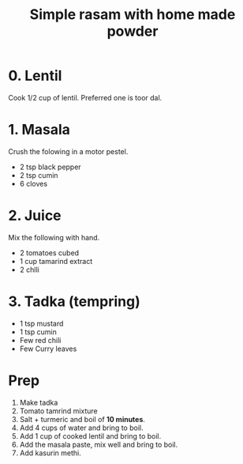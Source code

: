 #+Title: Simple rasam with home made powder

* 0. Lentil

Cook 1/2 cup of lentil. Preferred one is toor dal.

* 1. Masala

Crush the folowing in a motor pestel.

- 2 tsp black pepper
- 2 tsp cumin
- 6 cloves

* 2. Juice

Mix the following with hand.
- 2 tomatoes cubed
- 1 cup tamarind extract
- 2 chlli


* 3. Tadka (tempring)

- 1 tsp mustard
- 1 tsp cumin
- Few red chili
- Few Curry leaves

* Prep

1. Make tadka
2. Tomato tamrind mixture
3. Salt + turmeric and boil of *10 minutes*.
4. Add 4 cups of water and bring to boil.
5. Add 1 cup of cooked lentil and bring to boil.
6. Add the masala paste, mix well and bring to boil.
7. Add kasurin methi.
